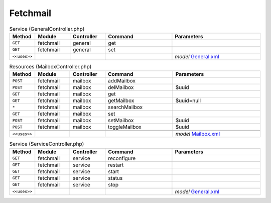 Fetchmail
~~~~~~~~~

.. csv-table:: Service (GeneralController.php)
   :header: "Method", "Module", "Controller", "Command", "Parameters"
   :widths: 4, 15, 15, 30, 40

    "``GET``","fetchmail","general","get",""
    "``GET``","fetchmail","general","set",""

    "``<<uses>>``", "", "", "", "*model* `General.xml <https://github.com/yetitecnologia/plugins/blob/master/mail/fetchmail/src/opnsense/mvc/app/models/OPNsense/Fetchmail/General.xml>`__"

.. csv-table:: Resources (MailboxController.php)
   :header: "Method", "Module", "Controller", "Command", "Parameters"
   :widths: 4, 15, 15, 30, 40

    "``POST``","fetchmail","mailbox","addMailbox",""
    "``POST``","fetchmail","mailbox","delMailbox","$uuid"
    "``GET``","fetchmail","mailbox","get",""
    "``GET``","fetchmail","mailbox","getMailbox","$uuid=null"
    "``*``","fetchmail","mailbox","searchMailbox",""
    "``GET``","fetchmail","mailbox","set",""
    "``POST``","fetchmail","mailbox","setMailbox","$uuid"
    "``POST``","fetchmail","mailbox","toggleMailbox","$uuid"

    "``<<uses>>``", "", "", "", "*model* `Mailbox.xml <https://github.com/yetitecnologia/plugins/blob/master/mail/fetchmail/src/opnsense/mvc/app/models/OPNsense/Fetchmail/Mailbox.xml>`__"

.. csv-table:: Service (ServiceController.php)
   :header: "Method", "Module", "Controller", "Command", "Parameters"
   :widths: 4, 15, 15, 30, 40

    "``GET``","fetchmail","service","reconfigure",""
    "``GET``","fetchmail","service","restart",""
    "``GET``","fetchmail","service","start",""
    "``GET``","fetchmail","service","status",""
    "``GET``","fetchmail","service","stop",""

    "``<<uses>>``", "", "", "", "*model* `General.xml <https://github.com/yetitecnologia/plugins/blob/master/mail/fetchmail/src/opnsense/mvc/app/models/OPNsense/Fetchmail/General.xml>`__"
